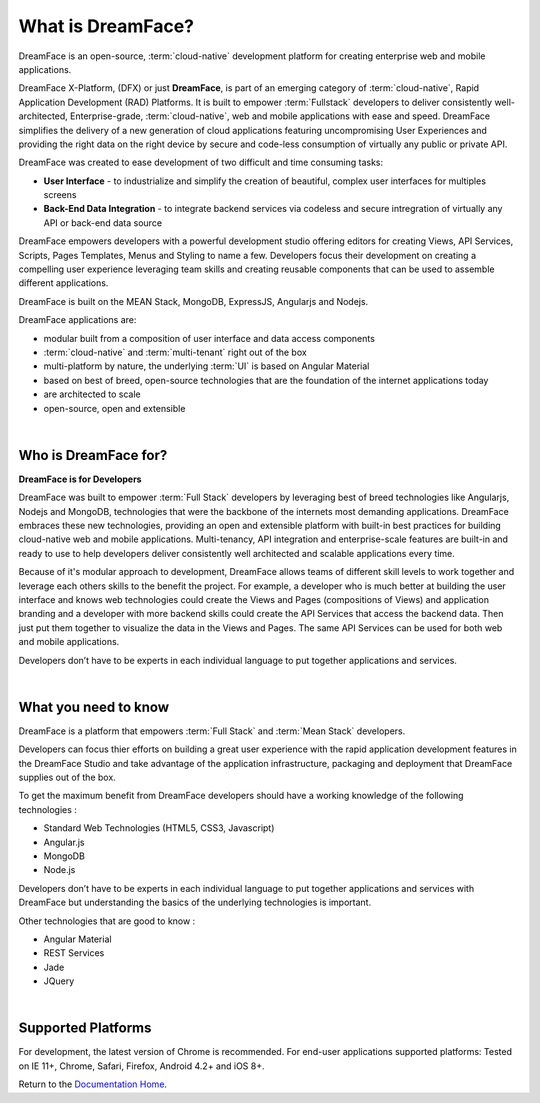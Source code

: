 What is DreamFace?
==================

DreamFace is an open-source, :term:`cloud-native` development platform for creating enterprise web and mobile applications.

DreamFace X-Platform, (DFX) or just **DreamFace**, is part of an emerging category of :term:`cloud-native`, Rapid Application
Development (RAD) Platforms. It is built to empower :term:`Fullstack` developers to deliver consistently well-architected,
Enterprise-grade, :term:`cloud-native`,  web and mobile applications with ease and speed. DreamFace simplifies the delivery of
a new generation of cloud applications featuring uncompromising User Experiences and providing the right data on the right
device by secure and code-less consumption of virtually any public or private API.

DreamFace was created to ease development of two difficult and time consuming tasks:

* **User Interface** - to industrialize and simplify the creation of beautiful, complex user interfaces for multiples screens
* **Back-End Data Integration** - to integrate backend services via codeless and secure intregration of virtually any API or back-end data source

DreamFace empowers developers with a powerful development studio offering editors for creating Views, API Services, Scripts,
Pages Templates, Menus and Styling to name a few. Developers focus their development on creating a compelling user experience
leveraging team skills and creating reusable components that can be used to assemble different applications.

DreamFace is built on the MEAN Stack, MongoDB, ExpressJS, Angularjs and Nodejs.

DreamFace applications are:

* modular built from a composition of user interface and data access components
* :term:`cloud-native` and :term:`multi-tenant` right out of the box
* multi-platform by nature, the underlying :term:`UI` is based on Angular Material
* based on best of breed, open-source technologies that are the foundation of the internet applications today
* are architected to scale
* open-source, open and extensible

|

Who is DreamFace for?
---------------------

**DreamFace is for Developers**

DreamFace was built to empower :term:`Full Stack` developers by leveraging best of breed technologies like Angularjs, Nodejs
and MongoDB, technologies that were the backbone of the internets most demanding applications. DreamFace embraces these
new technologies, providing an open and extensible platform with built-in best practices for building cloud-native web and
mobile applications. Multi-tenancy, API integration and enterprise-scale features are built-in and ready to use to help
developers deliver consistently well architected and scalable applications every time.


Because of it's modular approach to development, DreamFace allows teams of different skill levels to work together and leverage
each others skills to the benefit the project. For example, a developer who is much better at building the user interface and
knows web technologies could create the Views and Pages (compositions of Views) and application branding and a developer
with more backend skills could create the API Services that access the backend data. Then just put them together to visualize
the data in the Views and Pages. The same API Services can be used for both web and mobile applications.

Developers don’t have to be experts in each individual language to put together applications and services.

|


What you need to know
---------------------

DreamFace is a platform that empowers :term:`Full Stack`  and :term:`Mean Stack` developers.

Developers can focus thier efforts on building a great user experience with the rapid application development features in
the DreamFace Studio and take advantage of the application infrastructure, packaging and deployment that DreamFace supplies
out of the box.

To get the maximum benefit from DreamFace developers should have a working knowledge of the following technologies :

* Standard Web Technologies (HTML5, CSS3, Javascript)
* Angular.js
* MongoDB
* Node.js

Developers don’t have to be experts in each individual language to put together applications and services with DreamFace but
understanding the basics of the underlying technologies is important.

Other technologies that are good to know :

* Angular Material
* REST Services
* Jade
* JQuery

|

Supported Platforms
-------------------

For development, the latest version of Chrome is recommended.
For end-user applications supported platforms: Tested on IE 11+, Chrome, Safari, Firefox, Android 4.2+ and iOS 8+.

Return to the `Documentation Home <http://localhost:63342/dfd/build/index.html>`_.

